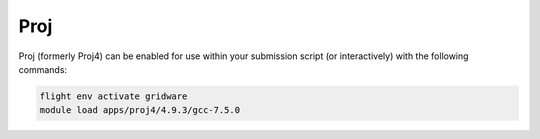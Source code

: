 Proj
=====

Proj (formerly Proj4) can be enabled for use within your submission script (or interactively) with the following commands:

.. code-block:: bash
    
    flight env activate gridware
    module load apps/proj4/4.9.3/gcc-7.5.0
